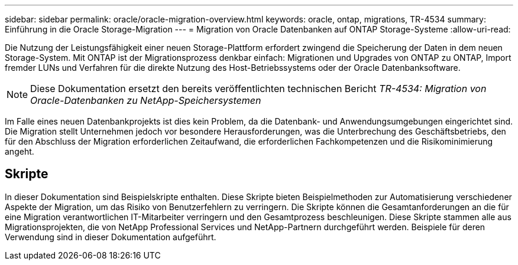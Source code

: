 ---
sidebar: sidebar 
permalink: oracle/oracle-migration-overview.html 
keywords: oracle, ontap, migrations, TR-4534 
summary: Einführung in die Oracle Storage-Migration 
---
= Migration von Oracle Datenbanken auf ONTAP Storage-Systeme
:allow-uri-read: 


[role="lead"]
Die Nutzung der Leistungsfähigkeit einer neuen Storage-Plattform erfordert zwingend die Speicherung der Daten in dem neuen Storage-System. Mit ONTAP ist der Migrationsprozess denkbar einfach: Migrationen und Upgrades von ONTAP zu ONTAP, Import fremder LUNs und Verfahren für die direkte Nutzung des Host-Betriebssystems oder der Oracle Datenbanksoftware.


NOTE: Diese Dokumentation ersetzt den bereits veröffentlichten technischen Bericht _TR-4534: Migration von Oracle-Datenbanken zu NetApp-Speichersystemen_

Im Falle eines neuen Datenbankprojekts ist dies kein Problem, da die Datenbank- und Anwendungsumgebungen eingerichtet sind. Die Migration stellt Unternehmen jedoch vor besondere Herausforderungen, was die Unterbrechung des Geschäftsbetriebs, den für den Abschluss der Migration erforderlichen Zeitaufwand, die erforderlichen Fachkompetenzen und die Risikominimierung angeht.



== Skripte

In dieser Dokumentation sind Beispielskripte enthalten. Diese Skripte bieten Beispielmethoden zur Automatisierung verschiedener Aspekte der Migration, um das Risiko von Benutzerfehlern zu verringern. Die Skripte können die Gesamtanforderungen an die für eine Migration verantwortlichen IT-Mitarbeiter verringern und den Gesamtprozess beschleunigen. Diese Skripte stammen alle aus Migrationsprojekten, die von NetApp Professional Services und NetApp-Partnern durchgeführt werden. Beispiele für deren Verwendung sind in dieser Dokumentation aufgeführt.
